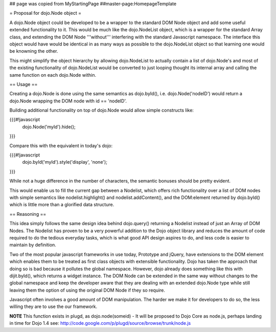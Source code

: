 ## page was copied from MyStartingPage
##master-page:HomepageTemplate


= Proposal for dojo.Node object =

A dojo.Node object could be developed to be a wrapper to the standard DOM Node object and add some useful extended functionality to it. This would be much like the dojo.NodeList object, which is a wrapper for the standard Array class, and extending the DOM Node '''without''' interfering with the standard Javascript namespace. The interface this object would have would be identical in as many ways as possible to the dojo.NodeList object so that learning one would be knowning the other.

This might simplify the object hierarchy by allowing dojo.NodeList to actually contain a list of dojo.Node's and most of the existing functionality of dojo.NodeList would be converted to just looping thought its internal array and calling the same function on each dojo.Node within.

== Usage ==

Creating a dojo.Node is done using the same semantics as dojo.byId(), i.e. dojo.Node('nodeID') would return a dojo.Node wrapping the DOM node with id == 'nodeID'.

Building additional functionality on top of dojo.Node would allow simple constructs like:

{{{#!javascript
    dojo.Node('myId').hide();
}}}

Compare this with the equivalent in today's dojo:

{{{#!javascript
    dojo.byId('myId').style('display', 'none');
}}}

While not a huge difference in the number of characters, the semantic bonuses should be pretty evident.

This would enable us to fill the current gap between a Nodelist, which offers rich functionality over a list of DOM nodes with simple semantics like nodelist.highlight() and nodelist.addContent(), and the DOM:element returned by dojo.byId() which is little more than a glorified data structure.

== Reasoning ==

This idea simply follows the same design idea behind dojo.query() returning a Nodelist instead of just an Array of DOM Nodes. The Nodelist has proven to be a very powerful addition to the Dojo object library and reduces the amount of code required to do the tedious everyday tasks, which is what good API design aspires to do, and less code is easier to maintain by definition.

Two of the most popular javascript frameworks in use today, Prototype and jQuery, have extensions to the DOM element which enables them to be treated as first class objects with extensible functionality.  Dojo has taken the approach that doing so is bad because it pollutes the global namespace.  However, dojo already does something like this with dijit.byId(), which returns a widget instance. The DOM Node can be extended in the same way without changes to the global namespace and keep the developer aware that they are dealing with an extended dojo.Node type while still leaving them the option of using the original DOM Node if they so require.

Javascript often involves a good amount of DOM manipulation. The harder we make it for developers to do so, the less willing they are to use the our framework.

**NOTE** This function exists in plugd, as dojo.node(someid) - It will be proposed to Dojo Core as node.js, perhaps landing in time for Dojo 1.4
see: http://code.google.com/p/plugd/source/browse/trunk/node.js
